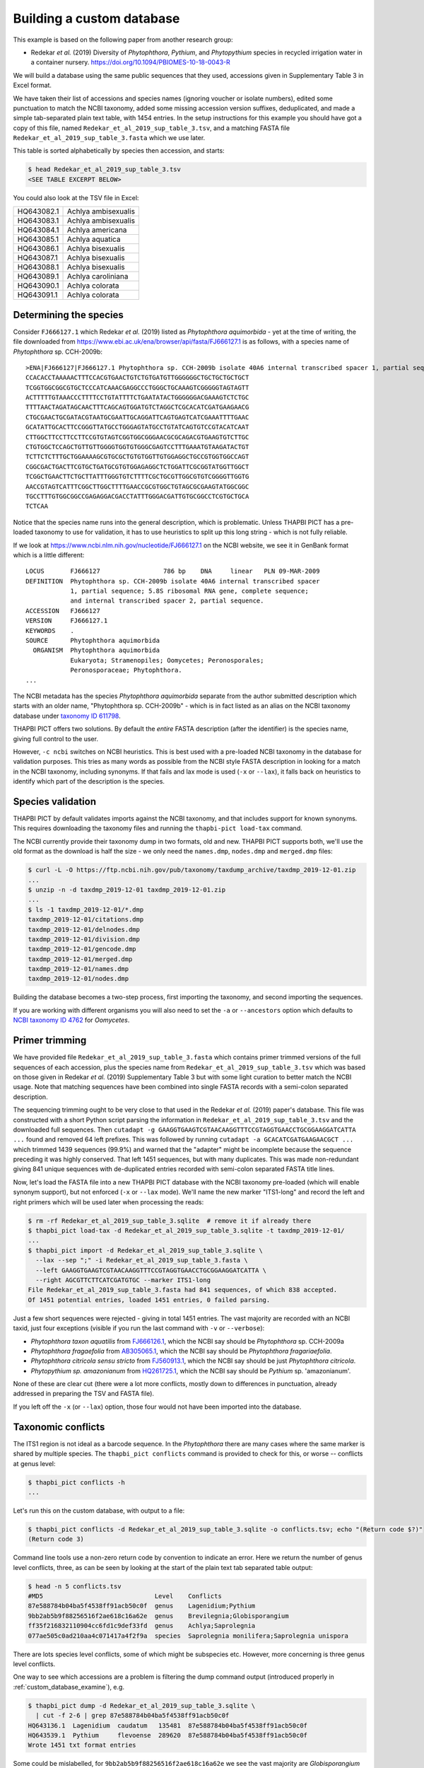 .. _custom_database_building:

Building a custom database
==========================

This example is based on the following paper from another research group:

* Redekar *et al.* (2019) Diversity of *Phytophthora*, *Pythium*, and
  *Phytopythium* species in recycled irrigation water in a container nursery.
  https://doi.org/10.1094/PBIOMES-10-18-0043-R

We will build a database using the same public sequences that they used,
accessions given in Supplementary Table 3 in Excel format.

We have taken their list of accessions and species names (ignoring voucher or
isolate numbers), edited some punctuation to match the NCBI taxonomy, added
some missing accession version suffixes, deduplicated, and made a simple
tab-separated plain text table, with 1454 entries. In the setup instructions
for this example you should have got a copy of this file, named
``Redekar_et_al_2019_sup_table_3.tsv``, and a matching FASTA file
``Redekar_et_al_2019_sup_table_3.fasta`` which we use later.

This table is sorted alphabetically by species then accession, and starts:

.. code:: console

    $ head Redekar_et_al_2019_sup_table_3.tsv
    <SEE TABLE EXCERPT BELOW>

You could also look at the TSV file in Excel:

========== ===================
HQ643082.1 Achlya ambisexualis
HQ643083.1 Achlya ambisexualis
HQ643084.1 Achlya americana
HQ643085.1 Achlya aquatica
HQ643086.1 Achlya bisexualis
HQ643087.1 Achlya bisexualis
HQ643088.1 Achlya bisexualis
HQ643089.1 Achlya caroliniana
HQ643090.1 Achlya colorata
HQ643091.1 Achlya colorata
========== ===================

Determining the species
-----------------------

Consider ``FJ666127.1`` which Redekar *et al.* (2019) listed as *Phytophthora
aquimorbida* - yet at the time of writing, the file downloaded from
https://www.ebi.ac.uk/ena/browser/api/fasta/FJ666127.1 is as follows, with
a species name of *Phytophthora* sp. CCH-2009b::

    >ENA|FJ666127|FJ666127.1 Phytophthora sp. CCH-2009b isolate 40A6 internal transcribed spacer 1, partial sequence; 5.8S ribosomal RNA gene, complete sequence; and internal transcribed spacer 2, partial sequence.
    CCACACCTAAAAACTTTCCACGTGAACTGTCTGTGATGTTGGGGGGCTGCTGCTGCTGCT
    TCGGTGGCGGCGTGCTCCCATCAAACGAGGCCCTGGGCTGCAAAGTCGGGGGTAGTAGTT
    ACTTTTTGTAAACCCTTTTCCTGTATTTTCTGAATATACTGGGGGGACGAAAGTCTCTGC
    TTTTAACTAGATAGCAACTTTCAGCAGTGGATGTCTAGGCTCGCACATCGATGAAGAACG
    CTGCGAACTGCGATACGTAATGCGAATTGCAGGATTCAGTGAGTCATCGAAATTTTGAAC
    GCATATTGCACTTCCGGGTTATGCCTGGGAGTATGCCTGTATCAGTGTCCGTACATCAAT
    CTTGGCTTCCTTCCTTCCGTGTAGTCGGTGGCGGGAACGCGCAGACGTGAAGTGTCTTGC
    CTGTGGCTCCAGCTGTTGTTGGGGTGGTGTGGGCGAGTCCTTTGAAATGTAAGATACTGT
    TCTTCTCTTTGCTGGAAAAGCGTGCGCTGTGTGGTTGTGGAGGCTGCCGTGGTGGCCAGT
    CGGCGACTGACTTCGTGCTGATGCGTGTGGAGAGGCTCTGGATTCGCGGTATGGTTGGCT
    TCGGCTGAACTTCTGCTTATTTGGGTGTCTTTTCGCTGCGTTGGCGTGTCGGGGTTGGTG
    AACCGTAGTCATTTCGGCTTGGCTTTTGAACCGCGTGGCTGTAGCGCGAAGTATGGCGGC
    TGCCTTTGTGGCGGCCGAGAGGACGACCTATTTGGGACGATTGTGCGGCCTCGTGCTGCA
    TCTCAA

Notice that the species name runs into the general description, which
is problematic. Unless THAPBI PICT has a pre-loaded taxonomy to use
for validation, it has to use heuristics to split up this long string -
which is not fully reliable.

If we look at https://www.ncbi.nlm.nih.gov/nucleotide/FJ666127.1 on the
NCBI website, we see it in GenBank format which is a little different::

    LOCUS       FJ666127                 786 bp    DNA     linear   PLN 09-MAR-2009
    DEFINITION  Phytophthora sp. CCH-2009b isolate 40A6 internal transcribed spacer
                1, partial sequence; 5.8S ribosomal RNA gene, complete sequence;
                and internal transcribed spacer 2, partial sequence.
    ACCESSION   FJ666127
    VERSION     FJ666127.1
    KEYWORDS    .
    SOURCE      Phytophthora aquimorbida
      ORGANISM  Phytophthora aquimorbida
                Eukaryota; Stramenopiles; Oomycetes; Peronosporales;
                Peronosporaceae; Phytophthora.
    ...

The NCBI metadata has the species *Phytophthora aquimorbida* separate
from the author submitted description which starts with an older name,
"Phytophthora sp. CCH-2009b" - which is in fact listed as an alias on
the NCBI taxonomy database under `taxonomy ID 611798
<https://www.ncbi.nlm.nih.gov/Taxonomy/Browser/wwwtax.cgi?id=611798>`_.

THAPBI PICT offers two solutions. By default the *entire* FASTA description
(after the identifier) is the species name, giving full control to the user.

However, ``-c ncbi`` switches on NCBI heuristics. This is best used with a
pre-loaded NCBI taxonomy in the database for validation purposes. This tries
as many words as possible from the NCBI style FASTA description in looking for
a match in the NCBI taxonomy, including synonyms. If that fails and lax mode
is used (``-x`` or ``--lax``), it falls back on heuristics to identify which
part of the description is the species.

Species validation
------------------

THAPBI PICT by default validates imports against the NCBI taxonomy, and
that includes support for known synonyms. This requires downloading the
taxonomy files and running the ``thapbi-pict load-tax`` command.

The NCBI currently provide their taxonomy dump in two formats, old and new.
THAPBI PICT supports both, we'll use the old format as the download is half
the size - we only need the ``names.dmp``, ``nodes.dmp`` and ``merged.dmp``
files:

.. code:: console

    $ curl -L -O https://ftp.ncbi.nih.gov/pub/taxonomy/taxdump_archive/taxdmp_2019-12-01.zip
    ...
    $ unzip -n -d taxdmp_2019-12-01 taxdmp_2019-12-01.zip
    ...
    $ ls -1 taxdmp_2019-12-01/*.dmp
    taxdmp_2019-12-01/citations.dmp
    taxdmp_2019-12-01/delnodes.dmp
    taxdmp_2019-12-01/division.dmp
    taxdmp_2019-12-01/gencode.dmp
    taxdmp_2019-12-01/merged.dmp
    taxdmp_2019-12-01/names.dmp
    taxdmp_2019-12-01/nodes.dmp

Building the database becomes a two-step process, first importing the
taxonomy, and second importing the sequences.

If you are working with different organisms you will also need to set the
``-a`` or ``--ancestors`` option which defaults to `NCBI taxonomy ID 4762
<https://www.ncbi.nlm.nih.gov/Taxonomy/Browser/wwwtax.cgi?id=4762>`_ for
*Oomycetes*.

Primer trimming
---------------

We have provided file ``Redekar_et_al_2019_sup_table_3.fasta`` which contains
primer trimmed versions of the full sequences of each accession, plus the
species name from ``Redekar_et_al_2019_sup_table_3.tsv`` which was based on
those given in Redekar *et al.* (2019) Supplementary Table 3 but with some
light curation to better match the NCBI usage. Note that matching sequences
have been combined into single FASTA records with a semi-colon separated
description.

The sequencing trimming ought to be very close to that used in the Redekar
*et al.* (2019) paper's database. This file was constructed with a short Python
script parsing the information in ``Redekar_et_al_2019_sup_table_3.tsv`` and
the downloaded full sequences.
Then ``cutadapt -g GAAGGTGAAGTCGTAACAAGGTTTCCGTAGGTGAACCTGCGGAAGGATCATTA ...``
found and removed 64 left prefixes. This was followed by running
``cutadapt -a GCACATCGATGAAGAACGCT ...`` which trimmed 1439 sequences (99.9%)
and warned that the "adapter" might be incomplete because the sequence
preceding it was highly conserved. That left 1451 sequences, but with many
duplicates. This was made non-redundant giving 841 unique sequences with
de-duplicated entries recorded with semi-colon separated FASTA title lines.

Now, let's load the FASTA file into a new THAPBI PICT database with the NCBI
taxonomy pre-loaded (which will enable synonym support), but not enforced
(``-x`` or ``--lax`` mode). We'll name the new marker "ITS1-long" and record
the left and right primers which will be used later when processing the reads:

.. code:: console

    $ rm -rf Redekar_et_al_2019_sup_table_3.sqlite  # remove it if already there
    $ thapbi_pict load-tax -d Redekar_et_al_2019_sup_table_3.sqlite -t taxdmp_2019-12-01/
    ...
    $ thapbi_pict import -d Redekar_et_al_2019_sup_table_3.sqlite \
      --lax --sep ";" -i Redekar_et_al_2019_sup_table_3.fasta \
      --left GAAGGTGAAGTCGTAACAAGGTTTCCGTAGGTGAACCTGCGGAAGGATCATTA \
      --right AGCGTTCTTCATCGATGTGC --marker ITS1-long
    File Redekar_et_al_2019_sup_table_3.fasta had 841 sequences, of which 838 accepted.
    Of 1451 potential entries, loaded 1451 entries, 0 failed parsing.

Just a few short sequences were rejected - giving in total 1451 entries.
The vast majority are recorded with an NCBI taxid, just four exceptions
(visible if you run the last command with ``-v`` or ``--verbose``):

- *Phytophthora taxon aquatilis* from
  `FJ666126.1 <https://www.ncbi.nlm.nih.gov/nucleotide/FJ666126.1>`_,
  which the NCBI say should be *Phytophthora* sp. CCH-2009a
- *Phytophthora fragaefolia* from
  `AB305065.1 <https://www.ncbi.nlm.nih.gov/nucleotide/AB305065.1>`_,
  which the NCBI say should be *Phytophthora fragariaefolia*.
- *Phytophthora citricola sensu stricto* from
  `FJ560913.1 <https://www.ncbi.nlm.nih.gov/nucleotide/FJ560913.1>`_,
  which the NCBI say should be just *Phytophthora citricola*.
- *Phytopythium sp. amazonianum* from
  `HQ261725.1 <https://www.ncbi.nlm.nih.gov/nucleotide/HQ261725.1>`_,
  which the NCBI say should be *Pythium* sp. 'amazonianum'.

None of these are clear cut (there were a lot more conflicts, mostly down to
differences in punctuation, already addressed in preparing the TSV and FASTA
file).

If you left off the ``-x`` (or ``--lax``) option, those four would not have
been imported into the database.

Taxonomic conflicts
-------------------

The ITS1 region is not ideal as a barcode sequence.  In the *Phytophthora*
there are many cases where the same marker is shared by multiple species.
The ``thapbi_pict conflicts`` command is provided to check for this, or
worse -- conflicts at genus level:

.. code:: console

    $ thapbi_pict conflicts -h
    ...

Let's run this on the custom database, with output to a file:

.. code:: console

    $ thapbi_pict conflicts -d Redekar_et_al_2019_sup_table_3.sqlite -o conflicts.tsv; echo "(Return code $?)"
    (Return code 3)

Command line tools use a non-zero return code by convention to indicate an
error. Here we return the number of genus level conflicts, three, as can be
seen by looking at the start of the plain text tab separated table output:

.. code:: console

    $ head -n 5 conflicts.tsv
    #MD5                              Level    Conflicts
    87e588784b04ba5f4538ff91acb50c0f  genus    Lagenidium;Pythium
    9bb2ab5b9f88256516f2ae618c16a62e  genus    Brevilegnia;Globisporangium
    ff35f216832110904cc6fd1c9def33fd  genus    Achlya;Saprolegnia
    077ae505c0ad210aa4c071417a4f2f9a  species  Saprolegnia monilifera;Saprolegnia unispora

There are lots species level conflicts, some of which might be subspecies etc.
However, more concerning is three genus level conflicts.

One way to see which accessions are a problem is filtering the dump command
output (introduced properly in :ref:`custom_database_examine`), e.g.

.. code:: console

    $ thapbi_pict dump -d Redekar_et_al_2019_sup_table_3.sqlite \
      | cut -f 2-6 | grep 87e588784b04ba5f4538ff91acb50c0f
    HQ643136.1  Lagenidium  caudatum   135481  87e588784b04ba5f4538ff91acb50c0f
    HQ643539.1  Pythium     flevoense  289620  87e588784b04ba5f4538ff91acb50c0f
    Wrote 1451 txt format entries

Some could be mislabelled, for ``9bb2ab5b9f88256516f2ae618c16a62e`` we see
the vast majority are *Globisporangium ultimum* with just one sequence
`HQ643127.1 <https://www.ncbi.nlm.nih.gov/nucleotide/HQ643127.1>`_ labelled
as *Brevilegnia gracilis*:

.. code:: console

    $ thapbi_pict dump -d Redekar_et_al_2019_sup_table_3.sqlite \
      | cut -f 3-6 | grep 9bb2ab5b9f88256516f2ae618c16a62e \
      | sort | uniq -c | sed 's/^ *//g'
    1 Brevilegnia       gracilis  944588   9bb2ab5b9f88256516f2ae618c16a62e
    42 Globisporangium  ultimum   2052682  9bb2ab5b9f88256516f2ae618c16a62e

Checking the current NCBI annotation of these accessions does not suggest
problems with recent taxonomy changes like *Phytopythium* vs *Pythium*.

Those assignments might have changed since this was written. Taxonomy is
fluid, so if using any single authority, make sure to document which version
(e.g. month and year for the NCBI taxonomy).
